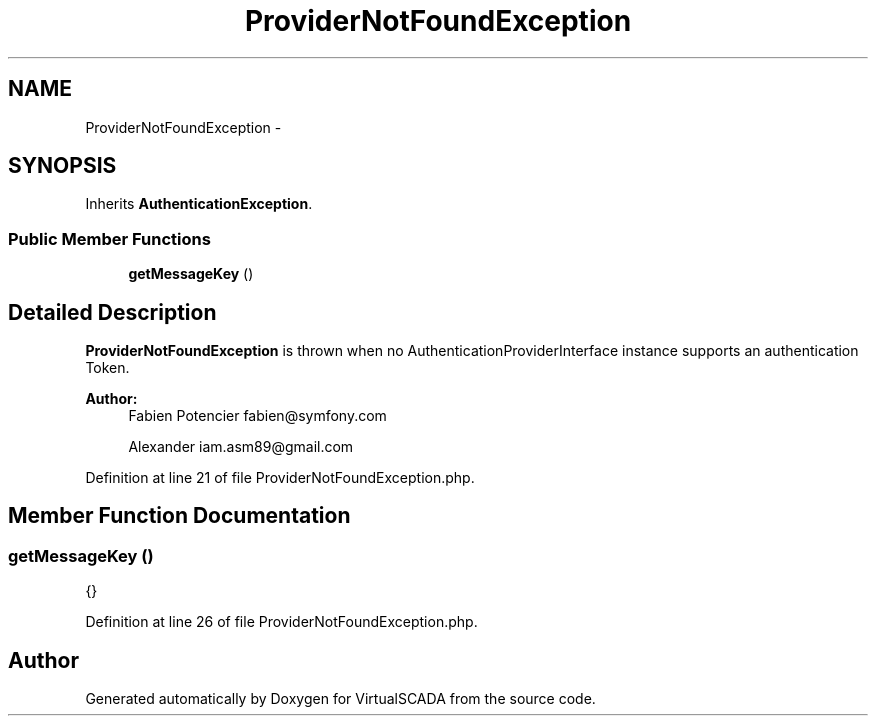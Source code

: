 .TH "ProviderNotFoundException" 3 "Tue Apr 14 2015" "Version 1.0" "VirtualSCADA" \" -*- nroff -*-
.ad l
.nh
.SH NAME
ProviderNotFoundException \- 
.SH SYNOPSIS
.br
.PP
.PP
Inherits \fBAuthenticationException\fP\&.
.SS "Public Member Functions"

.in +1c
.ti -1c
.RI "\fBgetMessageKey\fP ()"
.br
.in -1c
.SH "Detailed Description"
.PP 
\fBProviderNotFoundException\fP is thrown when no AuthenticationProviderInterface instance supports an authentication Token\&.
.PP
\fBAuthor:\fP
.RS 4
Fabien Potencier fabien@symfony.com 
.PP
Alexander iam.asm89@gmail.com 
.RE
.PP

.PP
Definition at line 21 of file ProviderNotFoundException\&.php\&.
.SH "Member Function Documentation"
.PP 
.SS "getMessageKey ()"
{} 
.PP
Definition at line 26 of file ProviderNotFoundException\&.php\&.

.SH "Author"
.PP 
Generated automatically by Doxygen for VirtualSCADA from the source code\&.
